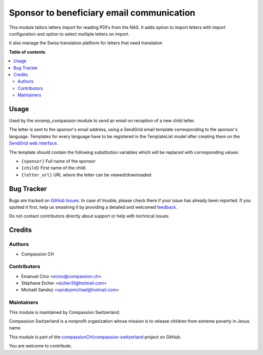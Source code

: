 ==========================================
Sponsor to beneficiary email communication
==========================================

.. !!!!!!!!!!!!!!!!!!!!!!!!!!!!!!!!!!!!!!!!!!!!!!!!!!!!
   !! This file is generated by oca-gen-addon-readme !!
   !! changes will be overwritten.                   !!
   !!!!!!!!!!!!!!!!!!!!!!!!!!!!!!!!!!!!!!!!!!!!!!!!!!!!

.. |badge1| image:: https://img.shields.io/badge/maturity-Beta-yellow.png
    :target: https://odoo-community.org/page/development-status
    :alt: Beta
.. |badge2| image:: https://img.shields.io/badge/licence-AGPL--3-blue.png
    :target: http://www.gnu.org/licenses/agpl-3.0-standalone.html
    :alt: License: AGPL-3
.. |badge3| image:: https://img.shields.io/badge/github-compassionCH%2Fcompassion--switzerland-lightgray.png?logo=github
    :target: https://github.com/compassionCH/compassion-switzerland/tree/11.0/sbc_switzerland
    :alt: compassionCH/compassion-switzerland

|badge1| |badge2| |badge3| 

This module tailors letters import for reading PDFs from the NAS.
It adds option to import letters with import configuration and option to select
multiple letters on import.

It also manage the Swiss translation platform for letters that need translation

**Table of contents**

.. contents::
   :local:

Usage
=====

Used by the onramp_compassion module to send an email on reception of a new
child letter.

The letter is sent to the sponsor's email address, using a SendGrid email
template corresponding to the sponsor's language. Templates for every language
have to be registered in the TemplateList model after creating them on the
`SendGrid web interface <https://sendgrid.com/templates>`_.

The template should contain the following substitution variables which will be
replaced with corresponding values:

- ``{sponsor}`` Full name of the sponsor
- ``{child}`` First name of the child
- ``{letter_url}`` URL where the letter can be viewed/downloaded

Bug Tracker
===========

Bugs are tracked on `GitHub Issues <https://github.com/compassionCH/compassion-switzerland/issues>`_.
In case of trouble, please check there if your issue has already been reported.
If you spotted it first, help us smashing it by providing a detailed and welcomed
`feedback <https://github.com/compassionCH/compassion-switzerland/issues/new?body=module:%20sbc_switzerland%0Aversion:%2011.0%0A%0A**Steps%20to%20reproduce**%0A-%20...%0A%0A**Current%20behavior**%0A%0A**Expected%20behavior**>`_.

Do not contact contributors directly about support or help with technical issues.

Credits
=======

Authors
~~~~~~~

* Compassion CH

Contributors
~~~~~~~~~~~~

* Emanuel Cino <ecino@compassion.ch>
* Stéphane Eicher <eicher31@hotmail.com>
* Michaël Sandoz <sandozmichael@hotmail.com>

Maintainers
~~~~~~~~~~~

This module is maintained by Compassion Switzerland.

.. image:: https://upload.wikimedia.org/wikipedia/en/8/83/CompassionInternationalLogo.png
   :alt: Compassion Switzerland
   :target: https://www.compassion.ch

Compassion Switzerland is a nonprofit organization whose
mission is to release children from extreme poverty in Jesus name.

This module is part of the `compassionCH/compassion-switzerland <https://github.com/compassionCH/compassion-switzerland/tree/11.0/sbc_switzerland>`_ project on GitHub.

You are welcome to contribute.
